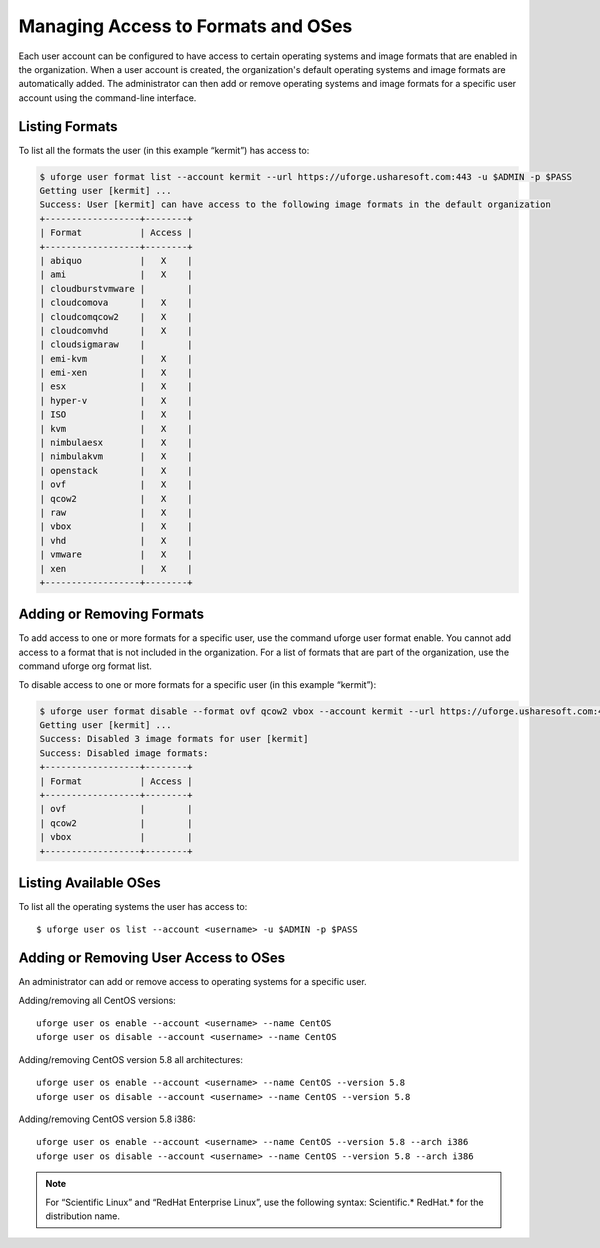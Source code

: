 .. Copyright 2017 FUJITSU LIMITED

.. _set-formats:

Managing Access to Formats and OSes
-----------------------------------

Each user account can be configured to have access to certain operating systems and image formats that are enabled in the organization.  When a user account is created, the organization's default operating systems and image formats are automatically added.  The administrator can then add or remove operating systems and image formats for a specific user account using the command-line interface.

Listing Formats
~~~~~~~~~~~~~~~

To list all the formats the user (in this example “kermit”) has access to:

.. code-block:: shell

	$ uforge user format list --account kermit --url https://uforge.usharesoft.com:443 -u $ADMIN -p $PASS
	Getting user [kermit] ...
	Success: User [kermit] can have access to the following image formats in the default organization
	+------------------+--------+ 
	| Format           | Access | 
	+------------------+--------+ 
	| abiquo           |   X    | 
	| ami              |   X    | 
	| cloudburstvmware |        | 
	| cloudcomova      |   X    | 
	| cloudcomqcow2    |   X    | 
	| cloudcomvhd      |   X    | 
	| cloudsigmaraw    |        | 
	| emi-kvm          |   X    | 
	| emi-xen          |   X    | 
	| esx              |   X    | 
	| hyper-v          |   X    | 
	| ISO              |   X    | 
	| kvm              |   X    | 
	| nimbulaesx       |   X    | 
	| nimbulakvm       |   X    | 
	| openstack        |   X    | 
	| ovf              |   X    | 
	| qcow2            |   X    | 
	| raw              |   X    | 
	| vbox             |   X    | 
	| vhd              |   X    | 
	| vmware           |   X    | 
	| xen              |   X    | 
	+------------------+--------+ 

Adding or Removing Formats
~~~~~~~~~~~~~~~~~~~~~~~~~~

To add access to one or more formats for a specific user, use the command uforge user format enable. You cannot add access to a format that is not included in the organization. For a list of formats that are part of the organization, use the command uforge org format list.

To disable access to one or more formats for a specific user  (in this example “kermit”):

.. code-block:: shell

	$ uforge user format disable --format ovf qcow2 vbox --account kermit --url https://uforge.usharesoft.com:443 -u $ADMIN -p $PASS
	Getting user [kermit] ...
	Success: Disabled 3 image formats for user [kermit] 
	Success: Disabled image formats: 
	+------------------+--------+ 
	| Format           | Access | 
	+------------------+--------+ 
	| ovf              |        | 
	| qcow2            |        | 
	| vbox             |        | 
	+------------------+--------+ 

Listing Available OSes
~~~~~~~~~~~~~~~~~~~~~~

To list all the operating systems the user has access to::

	$ uforge user os list --account <username> -u $ADMIN -p $PASS

Adding or Removing User Access to OSes
~~~~~~~~~~~~~~~~~~~~~~~~~~~~~~~~~~~~~~

An administrator can add or remove access to operating systems for a specific user. 

Adding/removing all CentOS versions::

	uforge user os enable --account <username> --name CentOS
	uforge user os disable --account <username> --name CentOS

Adding/removing CentOS version 5.8 all architectures::

	uforge user os enable --account <username> --name CentOS --version 5.8
	uforge user os disable --account <username> --name CentOS --version 5.8

Adding/removing CentOS version 5.8 i386::

	uforge user os enable --account <username> --name CentOS --version 5.8 --arch i386
	uforge user os disable --account <username> --name CentOS --version 5.8 --arch i386

.. note:: For “Scientific Linux” and “RedHat Enterprise Linux”, use the following syntax: Scientific.* RedHat.* for the distribution name. 
